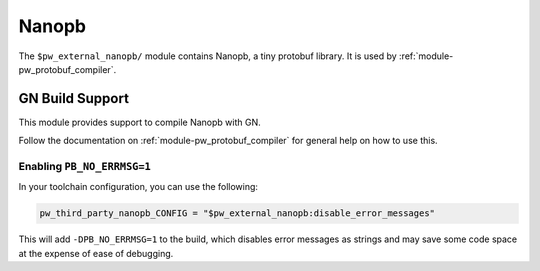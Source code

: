 .. _module-pw_third_party_nanopb:

======
Nanopb
======

The ``$pw_external_nanopb/`` module contains Nanopb, a tiny protobuf
library. It is used by :ref:`module-pw_protobuf_compiler`.

----------------
GN Build Support
----------------
This module provides support to compile Nanopb with GN.

Follow the documentation on :ref:`module-pw_protobuf_compiler` for general
help on how to use this.

Enabling ``PB_NO_ERRMSG=1``
---------------------------

In your toolchain configuration, you can use the following:

.. code-block::

   pw_third_party_nanopb_CONFIG = "$pw_external_nanopb:disable_error_messages"


This will add ``-DPB_NO_ERRMSG=1`` to the build, which disables error messages
as strings and may save some code space at the expense of ease of debugging.
